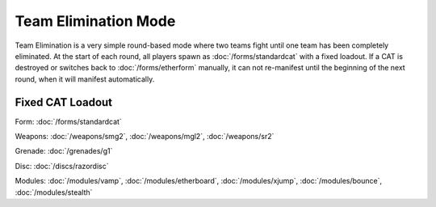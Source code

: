 Team Elimination Mode
=====================

Team Elimination is a very simple round-based mode where two teams fight until one team has been completely eliminated.
At the start of each round, all players spawn as :doc:`/forms/standardcat` with a fixed loadout. If a CAT is destroyed or
switches back to :doc:`/forms/etherform` manually, it can not re-manifest until the beginning of the next round, when it will
manifest automatically. 

Fixed CAT Loadout
----------------- 

Form: :doc:`/forms/standardcat`

Weapons: :doc:`/weapons/smg2`, :doc:`/weapons/mgl2`, :doc:`/weapons/sr2` 

Grenade: :doc:`/grenades/g1`

Disc: :doc:`/discs/razordisc`

Modules: :doc:`/modules/vamp`, :doc:`/modules/etherboard`, :doc:`/modules/xjump`, :doc:`/modules/bounce`, :doc:`/modules/stealth`


